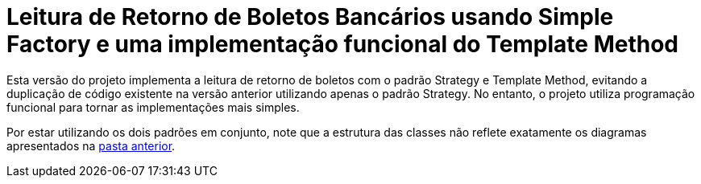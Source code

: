 :source-highlighter: highlightjs

= Leitura de Retorno de Boletos Bancários usando Simple Factory e uma implementação funcional do Template Method

Esta versão do projeto implementa a leitura de retorno de boletos com o padrão
Strategy e Template Method, evitando a duplicação de código existente na versão anterior utilizando apenas
o padrão Strategy. No entanto, o projeto utiliza programação funcional para tornar
as implementações mais simples.

Por estar utilizando os dois padrões em conjunto, note que
a estrutura das classes não reflete exatamente os diagramas apresentados
na link:../[pasta anterior].